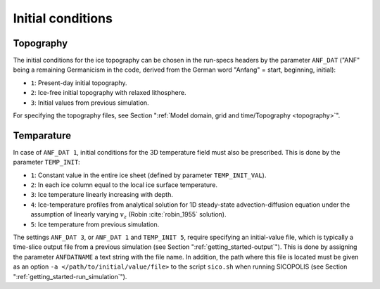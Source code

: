 .. _initial_conditions:

Initial conditions
******************

.. _initial_conditions_topography:

Topography
==========

The initial conditions for the ice topography can be chosen in the run-specs headers by the parameter ``ANF_DAT`` ("ANF"
being a remaining Germanicism in the code, derived from the German word "Anfang" = start, beginning, initial)\:

* ``1``: Present-day initial topography.

* ``2``: Ice-free initial topography with relaxed lithosphere.
  
* ``3``: Initial values from previous simulation.

For specifying the topography files, see Section ":ref:`Model domain, grid and time/Topography <topography>`".

.. _initial_conditions_temperature:

Temparature
===========

In case of ``ANF_DAT 1``, initial conditions for the 3D temperature field must also be prescribed. This is done by the parameter ``TEMP_INIT``\:

* ``1``: Constant value in the entire ice sheet (defined by parameter ``TEMP_INIT_VAL``).

* ``2``: In each ice column equal to the local ice surface temperature.

* ``3``: Ice temperature linearly increasing with depth.

* ``4``: Ice-temperature profiles from analytical solution for 1D steady-state advection-diffusion equation under the assumption of linearly varying :math:`v_z` (Robin :cite:`robin_1955` solution).

* ``5``: Ice temperature from previous simulation.

The settings ``ANF_DAT 3``, or ``ANF_DAT 1`` and ``TEMP_INIT 5``, require specifying an initial-value file, which is typically a time-slice output file from a previous simulation (see Section ":ref:`getting_started-output`"). This is done by assigning the parameter ``ANFDATNAME`` a text string with the file name. In addition, the path where this file is located must be given as an option ``-a </path/to/initial/value/file>`` to the script ``sico.sh`` when running SICOPOLIS (see Section ":ref:`getting_started-run_simulation`").
